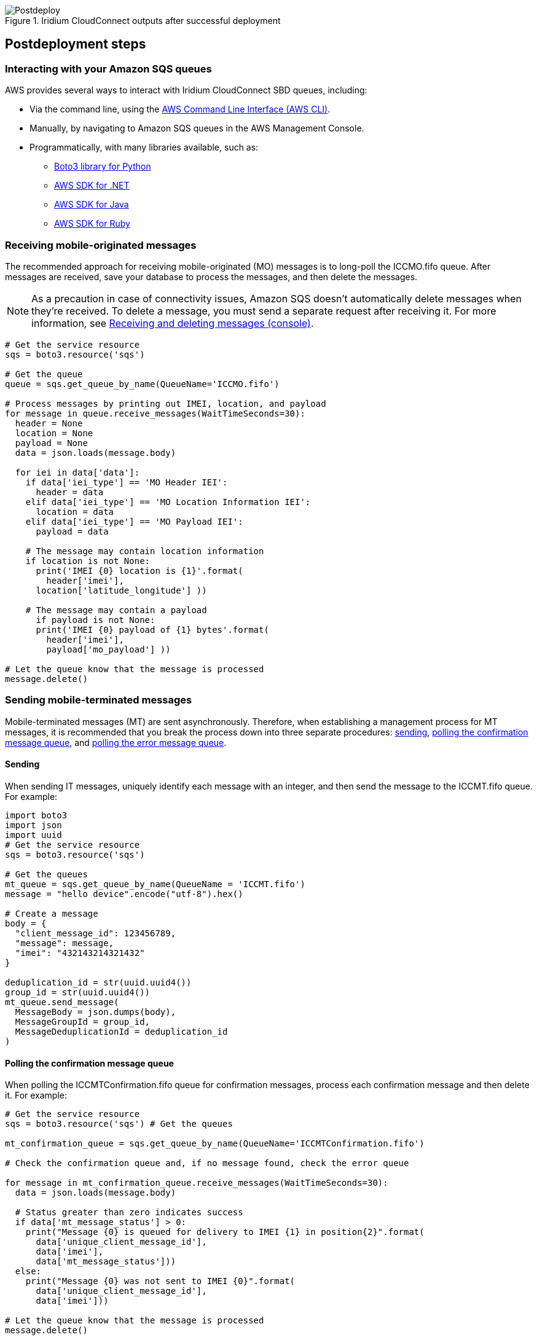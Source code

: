 // Include any postdeployment steps here, such as steps necessary to test that the deployment was successful. If there are no postdeployment steps, leave this file empty.

[#postdeploy2]
.Iridium CloudConnect outputs after successful deployment
image::../docs/deployment_guide/images/cfn_outputs.png[Postdeploy]

== Postdeployment steps

=== Interacting with your Amazon SQS queues

AWS provides several ways to interact with Iridium CloudConnect SBD queues, including:

* Via the command line, using the https://docs.aws.amazon.com/cli/latest/userguide/cli-chap-install.html[AWS Command Line Interface (AWS CLI)^].

* Manually, by navigating to Amazon SQS queues in the AWS Management Console.
* Programmatically, with many libraries available, such as:
** https://boto3.amazonaws.com/v1/documentation/api/latest/index.html[Boto3 library for Python^]
** https://aws.amazon.com/sdk-for-net/[AWS SDK for .NET^]
** https://aws.amazon.com/sdk-for-java/[AWS SDK for Java^]
** https://aws.amazon.com/sdk-for-ruby/[AWS SDK for Ruby^]

=== Receiving mobile-originated messages

The recommended approach for receiving mobile-originated (MO) messages is to long-poll the ICCMO.fifo queue. After messages are received, save your database to process the messages, and then delete the messages.

NOTE: As a precaution in case of connectivity issues, Amazon SQS doesn't automatically delete messages when they're received. To delete a message, you must send a separate request after receiving it. For more information, see https://docs.aws.amazon.com/AWSSimpleQueueService/latest/SQSDeveloperGuide/sqs-using-receive-delete-message.html[Receiving and deleting messages (console)^].

```
# Get the service resource
sqs = boto3.resource('sqs')

# Get the queue
queue = sqs.get_queue_by_name(QueueName='ICCMO.fifo')

# Process messages by printing out IMEI, location, and payload
for message in queue.receive_messages(WaitTimeSeconds=30):
  header = None
  location = None
  payload = None
  data = json.loads(message.body)

  for iei in data['data']:
    if data['iei_type'] == 'MO Header IEI':
      header = data
    elif data['iei_type'] == 'MO Location Information IEI':
      location = data
    elif data['iei_type'] == 'MO Payload IEI':
      payload = data

    # The message may contain location information
    if location is not None:
      print('IMEI {0} location is {1}'.format(
        header['imei'],
      location['latitude_longitude'] ))

    # The message may contain a payload
      if payload is not None:
      print('IMEI {0} payload of {1} bytes'.format(
        header['imei'],
        payload['mo_payload'] ))

# Let the queue know that the message is processed
message.delete()
```

=== Sending mobile-terminated messages

Mobile-terminated messages (MT) are sent asynchronously. Therefore, when establishing a management process for MT messages, it is recommended that you break the process down into three separate procedures: link:#_sending[sending], link:#_polling_the_confirmation_message_queue[polling the confirmation message queue], and link:#_polling_the_error_message_queue[polling the error message queue].

==== Sending

When sending IT messages, uniquely identify each message with an integer, and then send the message to the ICCMT.fifo queue. For example:
```
import boto3
import json
import uuid
# Get the service resource
sqs = boto3.resource('sqs')

# Get the queues
mt_queue = sqs.get_queue_by_name(QueueName = 'ICCMT.fifo')
message = "hello device".encode("utf-8").hex()

# Create a message
body = {
  "client_message_id": 123456789,
  "message": message,
  "imei": "432143214321432"
}

deduplication_id = str(uuid.uuid4())
group_id = str(uuid.uuid4())
mt_queue.send_message(
  MessageBody = json.dumps(body),
  MessageGroupId = group_id,
  MessageDeduplicationId = deduplication_id
)
```

==== Polling the confirmation message queue
When polling the ICCMTConfirmation.fifo queue for confirmation messages, process each confirmation message and then delete it. For example:
```
# Get the service resource
sqs = boto3.resource('sqs') # Get the queues

mt_confirmation_queue = sqs.get_queue_by_name(QueueName='ICCMTConfirmation.fifo')

# Check the confirmation queue and, if no message found, check the error queue

for message in mt_confirmation_queue.receive_messages(WaitTimeSeconds=30):
  data = json.loads(message.body)

  # Status greater than zero indicates success
  if data['mt_message_status'] > 0:
    print("Message {0} is queued for delivery to IMEI {1} in position{2}".format(
      data['unique_client_message_id'],
      data['imei'],
      data['mt_message_status']))
  else:
    print("Message {0} was not sent to IMEI {0}".format(
      data['unique_client_message_id'],
      data['imei']))

# Let the queue know that the message is processed
message.delete()
```

==== Polling the error message queue
When polling the MTErrors.fifo queue for error messages, process each error message and then delete it. For example:

```
# Get the service resource
sqs = boto3.resource('sqs')

# Get the queues
mt_errors_queue = sqs.get_queue_by_name(QueueName='ICCMTErrors.fifo')

# Check the confirmation queue and, if no message found, check the errorqueue

for message in mt_errors_queue.receive_messages(WaitTimeSeconds=30):
  print(message.body)

# Let the queue know that the message is processed
message.delete()
```

=== Provisioning

Devices must be provisioned using Iridium SPNet or Iridium Web Services (IWS). The provisioning address format is `address:port`, which corresponds to the customer origin and destination.


// ==== Provisioning Setting

// aklsdjfklasdf
//
// |===
// |Parameter|Value |Description
// |CloudConnect IP address |lb1.istcloudconnect.com |Destination IP address for CloudConnect
// |Port |XXXXXX |Unique number associated with customer
// |===

=== Data format

When Iridium CloudConnect processes data from your device, it puts it in a JSON object that is exchanged between Amazon SQS and the Iridium gateway through Iridium CloudConnect. The JSON object contains information about the device, message payload, and header, in the following format:

```
{
    "api_version": 1,
    "data": {
        "mo_header": {
            "cdr_reference": 1179650258,
            "session_status_int": 0,
            "session_status": "No error.",
            "momsn": 58939,
            "mtmsn": 0,
            "imei": "300334010407160",
            "time_of_session": "2019-12-16 15:04:09"
        },
        "location_information": {
            "cep_radius": 10,
            "latitude": "38.52137",
            "longitude": "-77.12970"
        },
        "payload": "746573746d756963"
    }
}
```
NOTE: For more information about message specifications, see the https://www.iridium.com/ifp/[Iridium Short Burst Data Service Developers Guide].

==== Mobile-originated message formatting

Mobile-originated messages will be translated into the following JSON format:

```
{
    "data": {
        "location_information": {
            "cep_radius": 2,
            "latitude": "33.20574",
            "longitude": "-111.50958"
        },
        "mo_header": {
            "cdr_reference": 1519223194,
            "imei": "3000010XXXXXXXX",
            "mtmsn": 0,
            "momsn": 64588,
            "session_status": "sbd_session_successful",
            "time_of_session": "2019-01-25 22:11:07"
        },
        "payload": "54657374696e67204d4f2054657874207769746820494343"
    },
    "api_version": 1
}
```
NOTE: For field details, see the following tables.

===== _Top-level MO keys_

[cols=",",]
|===
|Field |Description

|location_information |Contains the latitude, longitude, and certainty
radius.

|mo_header |Contains metadata about the message including status and
device ID.

|payload |Contains the message payload.

|api_version |Notes the SBD API version. The SBD API version should always be 1.
|===

===== _Location information_

[cols=",,",]
|===
|Field |Description |Type

|latitude |Contains the latitude of the device down to thousandths of a
minute. |Floating point (thousandths of a minute)

|longitude |Contains the longitude of the device down to thousandths of
a minute. |Floating point (thousandths of a minute)

|cep_radius |Provides an estimate of the Iridium Subscriber Unit's (ISU's) location accuracy. |Integer
|===

===== _MO header_

[cols=",,",]
|===
|Field |Description |Type

|cdr_reference |Call detail record, also known as auto ID. It's a unique identifier for a given message in the Iridium gateway database. |10-digit number

|imei |International Mobile Equipment Identity (IMEI), a unique equipment identifier also known as device ID. |15-digit number

|mtmsn |Mobile-terminated message sequence number (MTMSN)
associated with the SBD session. This value is set by the Iridium gateway at the time that an MT message is queued for delivery. It is unique to each IMEI. It is then sent to the IMEI as part of the MT payload transfer. 

If an MT payload transfer is attempted, the MTMSN is included in the header regardless session's success. If the session fails, the payload still queues for delivery. If no MT delivery attempt is made in the session, this value is zero. |5- digit number

|momsn |Mobile-originated message sequence number (MOMSN) associated with the SBD session. This value is set by the IMEI and transmitted to the Iridium gateway as part of every SBD session. It is incremented by the IMEI after every successful session. |5-digit number

|session_status |An indication of success of the SBD session between the IMEI and the Iridium gateway associated with the over-the-air payload delivery. |String. (See the link:#_mo_session_status_values[MO session status values] table below.)

|time_of_session |Provides a UTC timestamp of the IMEI session between the IMEI and the Iridium Gateway. |Timestamp 
|===

===== _MO session status values_

[cols=",,",]
|===
|Status |Description |String

|0 |SBD session completed successfully. |sbd_session_successful

|1 |MO message transfer, if any, was successful. The MT message queued at the Iridium gateway is too large to be transferred within a single SBD session. |mt_message_too_large

|2 |MO message transfer, if any, was successful. The reported location is an unacceptable quality. This value is only applicable to IMEIs using SBD protocol revision 1. |unacceptable_quality

|10 |SBD session timed out before session completed. |session_timeout

|12 |MO message transferred by the IMEI is too large to be transferred within a single SBD session. |mo_message_too_large

|13 |RF link loss occurred during the SBD session. |rf_link_loss

|14 |IMEI protocol anomaly occurred during SBD session. |imei_anomaly

|15 |IMEI is prohibited from accessing the Iridium gateway. |imei_prohibited
|===

==== Mobile-terminated message formatting
Use the following formatting to build mobile-terminated messages:

* Mobile-terminated message JSON

```
{
  "client_message_id" : "TEST",
  "message" : "5465737420484558206d657373616765",
  "imei" : "300125010001100",
  "flush_mt_queue" : false,
  "send_ring_alert_no_payload" : false,
  "high_priority_message" : false,
  "assign_mtmsn" : false
}
```

* Bare minimum
```
{
  "client_message_id" : 1234,
  "message" : "68656c6c6f20776f726c64",
  "imei" : "300234087352917"
}
```
* With priority specified
```
{
  "client_message_id" : 9977331,
  "message" : "68656c6c6f20776f726c64",
  "imei" : "300234087352917",
  "priority" : 2
}
```

* All possible options

```
{
  "client_message_id" : 789012,
  "message" : "68656c6c6f20776f726c64",
  "imei" : "300234087352917",
  "flush_mt_queue" : false,
  "send_ring_alert_no_payload" : false,
  "message_priority" : 3,
  "assign_mtmsn" : false
}
```
NOTE: For more information about allowed combinations, see the https://www.iridium.com/ifp/[Iridium Short Burst Data Service Developers Guide]. For field details, see the following link:#_top_level_mt_keys[Top-level MT keys] table.

===== _Top-level MT keys_

[cols=",,",]
|===
|Field |Description |Type

|client_message_id |Unique identifier for client messages. |Number or 4-character string

|message |Payload of the MT message. |String

|imei |Unique equipment identifier of the device that receives an MT message. |15-digit number

|flush_mt_queue |
When this flag is set to `true`, all payloads in the MT queue for the given IMEI are deleted. This provides an integrated method to administer MT queues.

When an MT message includes a payload, it is queued after the currently queued payloads, if any, are deleted. This enables the vendor application to maintain a queue depth of one, overwriting any previously queued payloads.

|Boolean (true, false)

|send_ring_alert_no_payload |When this flag is set to `true`, the Iridium gateway sends an SBD ring alert to the specified IMEI, even though no new MT payload is queued. |Boolean (true, false)

|high_priority_message |Places the associated MT payload in the queue according to priority level. |Boolean (true, false)

|assign_mtmsn |When this flag is set to `true`, the Generic Security Standard (GSS) API uses the value in the Unique ID field in the message header as the MTMSN for the associated MT message payload. |Boolean (true, false)
|===

==== MT confirmation message formatting

MT confirmation messages are presented in the following format:

:source-highlighter: coderay
:coderay-linenums-mode: inline
:coderay-css: class

```
{
  "mt_message_id": 1234512345,
  "unique_client_message_id": 1234,
  "imei": 123451234512345,
  "auto_id_reference": 5432154321,
  "mt_message_status": -2
}
```
NOTE: For field details, see the following link:#_keys[Keys] and link:#_mt_confirmation_status_values[MT confirmation status values] tables.

===== _Keys_

[cols=",",]
|===
|Field |Description

|mt_message_id |Identifier of the message in the Iridium CloudConnect database.

|unique_client_message_id |Customer-supplied identifier for the message.

|imei |Unique equipment identifier of the device that will receive an MT message.

|auto_id_reference |Unique identifier in the Iridium gateway database.

|mt_message_status |Number. (See link:#_mt_confirmation_status_values[MT confirmation status values] table.)
|===

===== _MT confirmation status values_

[cols=",",]
|===
|Status |Description

|1&#8211;50 |Order in the MT message queue of the successfully received payload. 
|0 |Message with a zero-byte payload received successfully (i.e., a mailbox check).
|-1 |IMEI has too few characters, non-numeric characters.
|-2 |Unknown IMEI – is not provisioned on the Iridium gateway.
|-3 |Payload size exceeds the maximum allowed.
|-4 |No payload received.
|-5 |MT message queue is full (maximum of 50).
|-6 |MT resources are unavailable.
|-7 |Violation of MT DirectIP protocol error.
|-8 |Ring alerts to the given IMEI are disabled.
|-9 |IMEI is not attached (i.e., not set to receive ring alerts).
|-10 |Source IP address was rejected by MT filter.
|-11 |MTMSN value is out of range (valid range is 1&#8211;65,535).
|===

NOTE: For transceiver message sizes and other specifications, see the https://www.iridium.com/ifp/[Iridium Short Burst Data Service Developers Guide].
